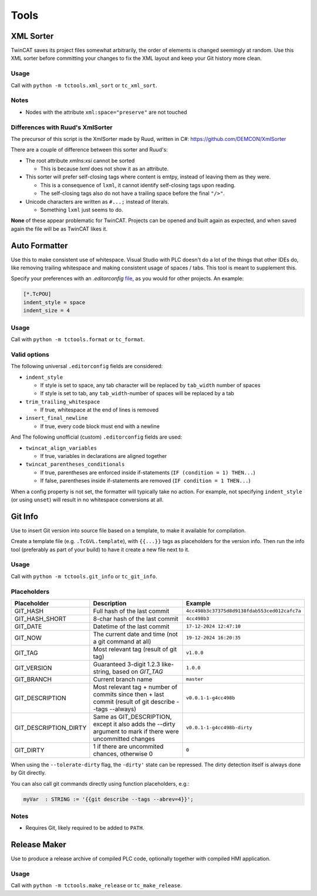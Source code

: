 #####
Tools
#####


.. _xml_sorter:

XML Sorter
==========

TwinCAT saves its project files somewhat arbitrarily, the order of elements is changed seemingly at random.
Use this XML sorter before committing your changes to fix the XML layout and keep your Git history more clean.

Usage
-----

Call with ``python -m tctools.xml_sort`` or ``tc_xml_sort``.

.. argparse::
   :module: tctools.xml_sort.__main__
   :func: get_parser
   :nodescription:

   --filter : @replace
      Target files only with these patterns

      Default: ['\*.tsproj', '\*.xti', '\*.plcproj']

.. Overwrite the --filter argument because the asterisks mess up the formatting

Notes
-----

* Nodes with the attribute ``xml:space="preserve"`` are not touched

Differences with Ruud's XmlSorter
---------------------------------

The precursor of this script is the XmlSorter made by Ruud, written in C#: https://github.com/DEMCON/XmlSorter

There are a couple of difference between this sorter and Ruud's:

* The root attribute `xmlns:xsi` cannot be sorted

  * This is because `lxml` does not show it as an attribute.

* This sorter will prefer self-closing tags where content is emtpy, instead of leaving them as they were.

  * This is a consequence of ``lxml``, it cannot identify self-closing tags upon reading.
  * The self-closing tags also do not have a trailing space before the final ``"/>"``.

* Unicode characters are written as ``#...;`` instead of literals.

  * Something ``lxml`` just seems to do.

**None** of these appear problematic for TwinCAT.
Projects can be opened and built again as expected, and when saved again the file will be as TwinCAT likes it.


.. _auto_formatter:

Auto Formatter
==============

Use this to make consistent use of whitespace.
Visual Studio with PLC doesn't do a lot of the things that other IDEs do, like removing trailing whitespace and making
consistent usage of spaces / tabs.
This tool is meant to supplement this.

Specify your preferences with an `.editorconfig` `file <https://editorconfig.org/>`_, as you would for other projects.
An example:

.. code-block::

   [*.TcPOU]
   indent_style = space
   indent_size = 4

Usage
-----

Call with ``python -m tctools.format`` or ``tc_format``.

.. argparse::
   :module: tctools.format.__main__
   :func: get_parser
   :nodescription:

   --filter : @replace
      Target files only with these patterns

      Default: ['\*.tsproj', '\*.xti', '\*.plcproj']

.. Overwrite the --filter argument because the asterisks mess up the formatting

Valid options
-------------

The following universal ``.editorconfig`` fields are considered:

* ``indent_style``

  * If style is set to space, any tab character will be replaced by ``tab_width`` number of spaces
  * If style is set to tab, any ``tab_width``-number of spaces will be replaced by a tab

* ``trim_trailing_whitespace``

  * If true, whitespace at the end of lines is removed

* ``insert_final_newline``

  * If true, every code block must end with a newline

And The following unofficial (custom) ``.editorconfig`` fields are used:

* ``twincat_align_variables``

  * If true, variables in declarations are aligned together
* ``twincat_parentheses_conditionals``

  * If true, parentheses are enforced inside if-statements (``IF (condition = 1) THEN...``)
  * If false, parentheses inside if-statements are removed (``IF condition = 1 THEN...``)

When a config property is not set, the formatter will typically take no action.
For example, not specifying ``indent_style`` (or using ``unset``) will result in no whitespace conversions at all.


.. _git_info:

Git Info
========

Use to insert Git version into source file based on a template, to make it available for compilation.

Create a template file (e.g. ``.TcGVL.template``), with ``{{...}}`` tags as placeholders for the version info.
Then run the info tool (preferably as part of your build) to have it create a new file next to it.

Usage
-----

Call with ``python -m tctools.git_info`` or ``tc_git_info``.

.. argparse::
   :module: tctools.git_info.__main__
   :func: get_parser
   :nodescription:

Placeholders
------------

.. list-table::
   :widths: 25 50 25
   :header-rows: 1

   * - Placeholder
     - Description
     - Example
   * - GIT_HASH
     - Full hash of the last commit
     - ``4cc498b3c37375d8d9138fdab553ced012cafc7a``
   * - GIT_HASH_SHORT
     - 8-char hash of the last commit
     - ``4cc498b3``
   * - GIT_DATE
     - Datetime of the last commit
     - ``17-12-2024 12:47:10``
   * - GIT_NOW
     - The current date and time (not a git command at all)
     - ``19-12-2024 16:20:35``
   * - GIT_TAG
     - Most relevant tag (result of git tag)
     - ``v1.0.0``
   * - GIT_VERSION
     - Guaranteed 3-digit 1.2.3 like-string, based on `GIT_TAG`
     - ``1.0.0``
   * - GIT_BRANCH
     - Current branch name
     - ``master``
   * - GIT_DESCRIPTION
     - Most relevant tag + number of commits since then + last commit (result of git describe --tags --always)
     - ``v0.0.1-1-g4cc498b``
   * - GIT_DESCRIPTION_DIRTY
     - Same as GIT_DESCRIPTION, except it also adds the --dirty argument to mark if there were uncommitted changes
     - ``v0.0.1-1-g4cc498b-dirty``
   * - GIT_DIRTY
     - 1 if there are uncommited chances, otherwise 0
     - ``0``

When using the ``--tolerate-dirty`` flag, the ``-dirty'`` state can be repressed.
The dirty detection itself is always done by Git directly.

You can also call git commands directly using function placeholders, e.g.:

.. code-block::

   myVar  : STRING := '{{git describe --tags --abrev=4}}';


Notes
-----

* Requires Git, likely required to be added to ``PATH``.


.. _make_release:

Release Maker
=============

Use to produce a release archive of compiled PLC code, optionally together with compiled HMI application.

Usage
-----

Call with ``python -m tctools.make_release`` or ``tc_make_release``.

.. argparse::
   :module: tctools.make_release.__main__
   :func: get_parser
   :nodescription:
